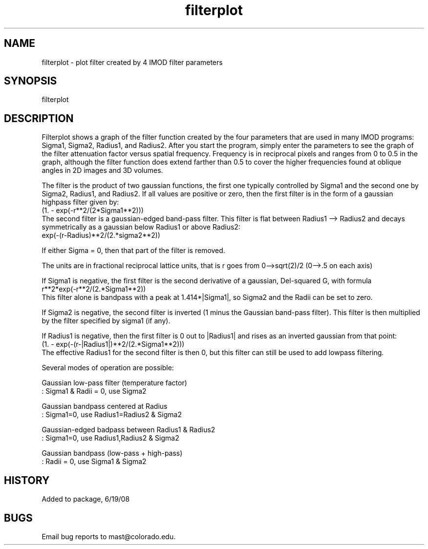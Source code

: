 .na
.nh
.TH filterplot 1 4.6.34 IMOD
.SH NAME
filterplot - plot filter created by 4 IMOD filter parameters
.SH SYNOPSIS
filterplot
.SH DESCRIPTION
Filterplot shows a graph of the filter function created by the four
parameters that are used in many IMOD programs: Sigma1, Sigma2, Radius1,
and Radius2.  After you start the program, simply enter the parameters
to see the graph of the filter attenuation factor versus spatial frequency.
Frequency is in reciprocal pixels and ranges from 0 to 0.5 in the graph,
although the filter function does extend farther than 0.5 to cover the
higher frequencies found at oblique angles in 2D images and 3D volumes.
.P
The filter is the product of two gaussian functions, the first one typically
controlled by Sigma1 and the second one by Sigma2, Radius1, and Radius2.  If
all values are positive or zero, then the first filter is in the form of a
gaussian highpass filter given by:
     (1. - exp(-r**2/(2*Sigma1**2)))
.br
The second filter is a gaussian-edged band-pass filter. This filter is
flat between Radius1 --> Radius2 and decays symmetrically as a gaussian
below Radius1 or above Radius2:
     exp(-(r-Radius)**2/(2.*sigma2**2))
.P
If either Sigma = 0, then that part of the filter is removed.
.P
The units are in fractional reciprocal lattice units,
that is r goes from 0-->sqrt(2)/2   (0-->.5 on each axis)
.P
If Sigma1 is negative, the first filter is the second derivative of a
gaussian, Del-squared G, with formula
     r**2*exp(-r**2/(2.*Sigma1**2))
.br
This filter alone is bandpass with a peak at 1.414*|Sigma1|, so Sigma2 and
the Radii can be set to zero.
.P
If Sigma2 is negative, the second filter is inverted (1 minus the Gaussian
band-pass filter).  This filter is then multiplied by the filter specified
by sigma1 (if any).
.P
If Radius1 is negative, then the first filter is 0 out to |Radius1| and
rises as an inverted gaussian from that point:
     (1. - exp(-(r-|Radius1|)**2/(2.*Sigma1**2)))
.br
The effective Radius1 for the second filter is then 0, but this filter can
still be used to add lowpass filtering.
.P
Several modes of operation are possible:
.P
Gaussian low-pass filter (temperature factor)
      :  Sigma1 & Radii = 0, use Sigma2
.P
Gaussian bandpass centered at Radius
      :  Sigma1=0,            use Radius1=Radius2 & Sigma2
.P
Gaussian-edged badpass between Radius1 & Radius2
      :  Sigma1=0,            use Radius1,Radius2 & Sigma2
.P
Gaussian bandpass (low-pass + high-pass)
      : Radii = 0,            use Sigma1 & Sigma2
.SH HISTORY
.nf
Added to package, 6/19/08
.fi
.SH BUGS
Email bug reports to mast@colorado.edu.
